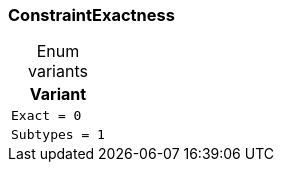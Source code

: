 [#_enum_ConstraintExactness]
=== ConstraintExactness

[caption=""]
.Enum variants
// tag::enum_constants[]
[cols=""]
[options="header"]
|===
|Variant
a| `Exact = 0`
a| `Subtypes = 1`
|===
// end::enum_constants[]

